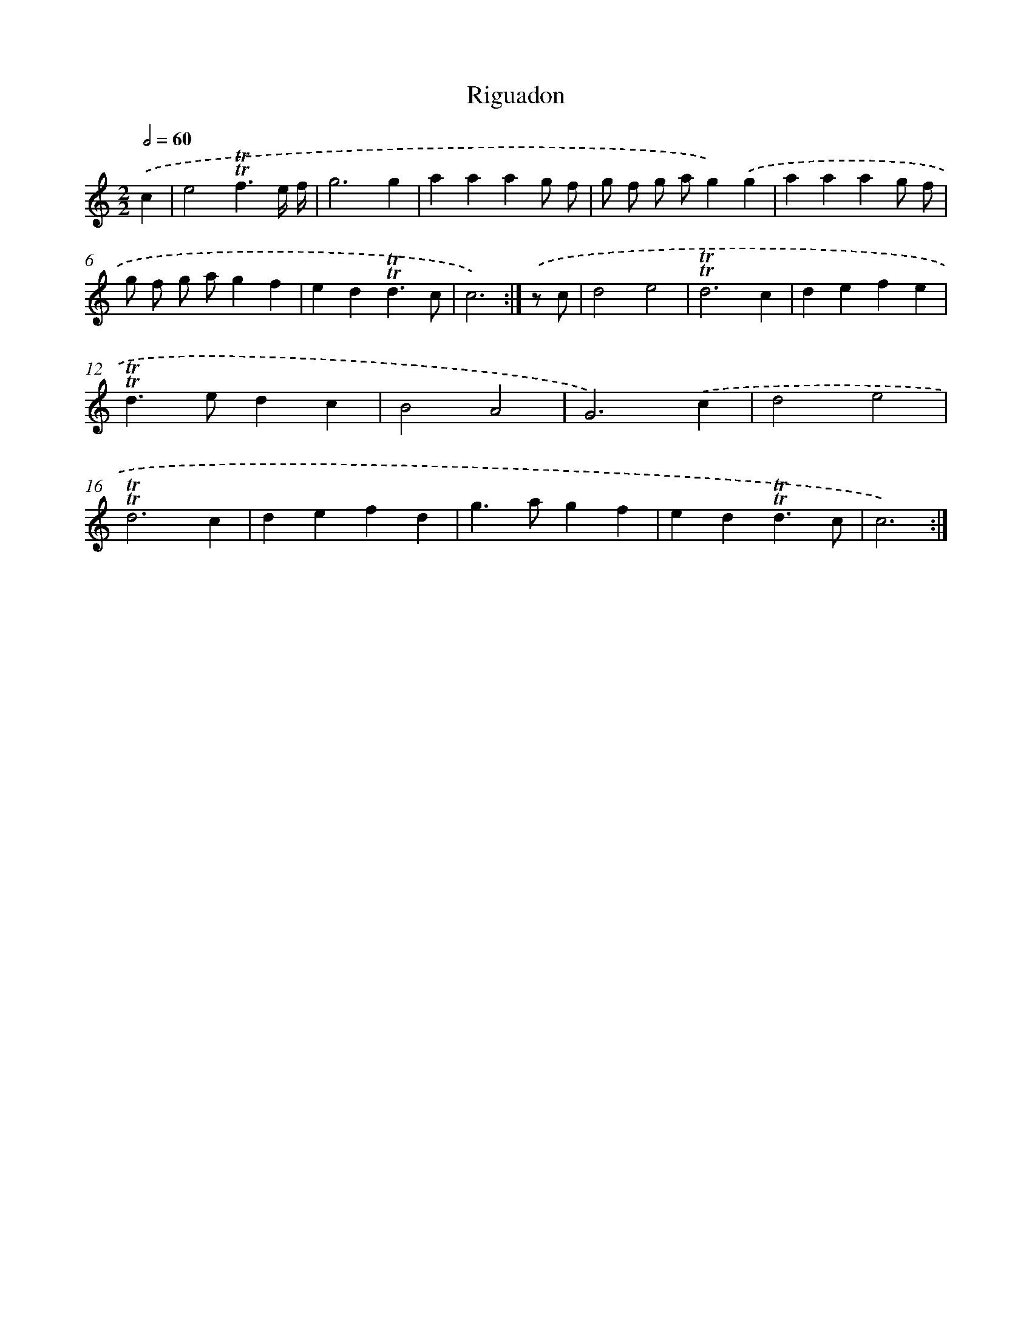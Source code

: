 X: 17128
T: Riguadon
%%abc-version 2.0
%%abcx-abcm2ps-target-version 5.9.1 (29 Sep 2008)
%%abc-creator hum2abc beta
%%abcx-conversion-date 2018/11/01 14:38:10
%%humdrum-veritas 1019660276
%%humdrum-veritas-data 21346995
%%continueall 1
%%barnumbers 0
L: 1/4
M: 2/2
Q: 1/2=60
K: C clef=treble
.('c [I:setbarnb 1]|
e2!trill!!trill!f3/e// f// |
g3g |
aaag/ f/ |
g/ f/ g/ a/g).('g |
aaag/ f/ |
g/ f/ g/ a/gf |
ed!trill!!trill!d3/c/ |
c3) :|]
.('z/ c/ [I:setbarnb 9]|
d2e2 |
!trill!!trill!d3c |
defe |
!trill!!trill!d>edc |
B2A2 |
G3).('c |
d2e2 |
!trill!!trill!d3c |
defd |
g>agf |
ed!trill!!trill!d3/c/ |
c3) :|]
